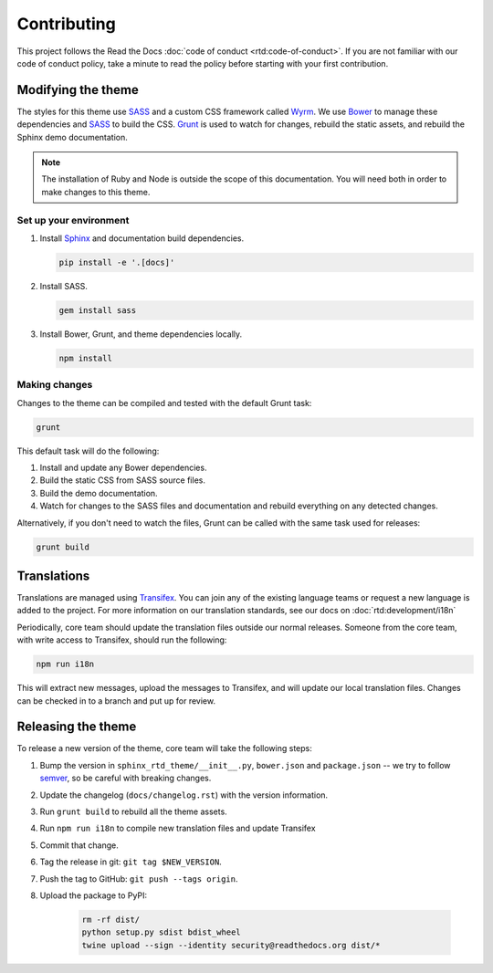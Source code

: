 ************
Contributing
************

This project follows the Read the Docs :doc:`code of conduct
<rtd:code-of-conduct>`. If you are not familiar with our code of conduct policy,
take a minute to read the policy before starting with your first contribution.

Modifying the theme
===================

The styles for this theme use SASS_ and a custom CSS framework called Wyrm_. We
use Bower_ to manage these dependencies and SASS_ to build the CSS. Grunt_ is
used to watch for changes, rebuild the static assets, and rebuild the Sphinx
demo documentation.

.. note::
    The installation of Ruby and Node is outside the scope of this
    documentation. You will need both in order to make changes to this theme.

Set up your environment
-----------------------

#. Install Sphinx_ and documentation build dependencies.

   .. code:: console

       pip install -e '.[docs]'

#. Install SASS.

   .. code:: console

       gem install sass

#. Install Bower, Grunt, and theme dependencies locally.

   .. code:: console

       npm install

Making changes
--------------

Changes to the theme can be compiled and tested with the default Grunt task:

.. code::

    grunt

This default task will do the following:

#. Install and update any Bower dependencies.
#. Build the static CSS from SASS source files.
#. Build the demo documentation.
#. Watch for changes to the SASS files and documentation and rebuild everything
   on any detected changes.

Alternatively, if you don't need to watch the files, Grunt can be called with
the same task used for releases:

.. code:: console

    grunt build

.. _Bower: http://www.bower.io
.. _SASS: http://www.sass-lang.com
.. _Wyrm: http://www.github.com/snide/wyrm/
.. _Grunt: http://www.gruntjs.com
.. _Sphinx: http://www.sphinx-doc.org/en/stable/

Translations
============

Translations are managed using `Transifex`_. You can join any of the existing
language teams or request a new language is added to the project. For more
information on our translation standards, see our docs on
:doc:`rtd:development/i18n`

Periodically, core team should update the translation files outside our normal
releases. Someone from the core team, with write access to Transifex, should run
the following:

.. code:: console

    npm run i18n

This will extract new messages, upload the messages to Transifex, and will
update our local translation files. Changes can be checked in to a branch and
put up for review.

.. _Transifex: https://www.transifex.com/readthedocs/sphinx-rtd-theme

Releasing the theme
===================

To release a new version of the theme, core team will take the following steps:

#. Bump the version in ``sphinx_rtd_theme/__init__.py``, ``bower.json`` and ``package.json`` --
   we try to follow `semver <http://semver.org/>`_, so be careful with breaking changes.
#. Update the changelog (``docs/changelog.rst``) with the version information.
#. Run ``grunt build`` to rebuild all the theme assets.
#. Run ``npm run i18n`` to compile new translation files and update Transifex
#. Commit that change.
#. Tag the release in git: ``git tag $NEW_VERSION``.
#. Push the tag to GitHub: ``git push --tags origin``.
#. Upload the package to PyPI:

    .. code:: console

        rm -rf dist/
        python setup.py sdist bdist_wheel
        twine upload --sign --identity security@readthedocs.org dist/*
